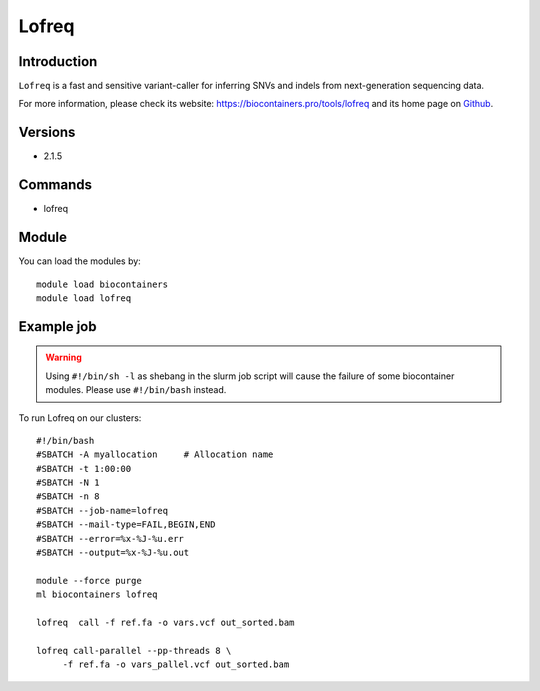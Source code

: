 .. _backbone-label:

Lofreq
==============================

Introduction
~~~~~~~~
``Lofreq`` is a fast and sensitive variant-caller for inferring SNVs and indels from next-generation sequencing data. 

| For more information, please check its website: https://biocontainers.pro/tools/lofreq and its home page on `Github`_.

Versions
~~~~~~~~
- 2.1.5

Commands
~~~~~~~
- lofreq

Module
~~~~~~~~
You can load the modules by::
    
    module load biocontainers
    module load lofreq

Example job
~~~~~
.. warning::
    Using ``#!/bin/sh -l`` as shebang in the slurm job script will cause the failure of some biocontainer modules. Please use ``#!/bin/bash`` instead.

To run Lofreq on our clusters::

    #!/bin/bash
    #SBATCH -A myallocation     # Allocation name 
    #SBATCH -t 1:00:00
    #SBATCH -N 1
    #SBATCH -n 8
    #SBATCH --job-name=lofreq
    #SBATCH --mail-type=FAIL,BEGIN,END
    #SBATCH --error=%x-%J-%u.err
    #SBATCH --output=%x-%J-%u.out

    module --force purge
    ml biocontainers lofreq

    lofreq  call -f ref.fa -o vars.vcf out_sorted.bam

    lofreq call-parallel --pp-threads 8 \
         -f ref.fa -o vars_pallel.vcf out_sorted.bam

.. _Github: https://csb5.github.io/lofreq/
